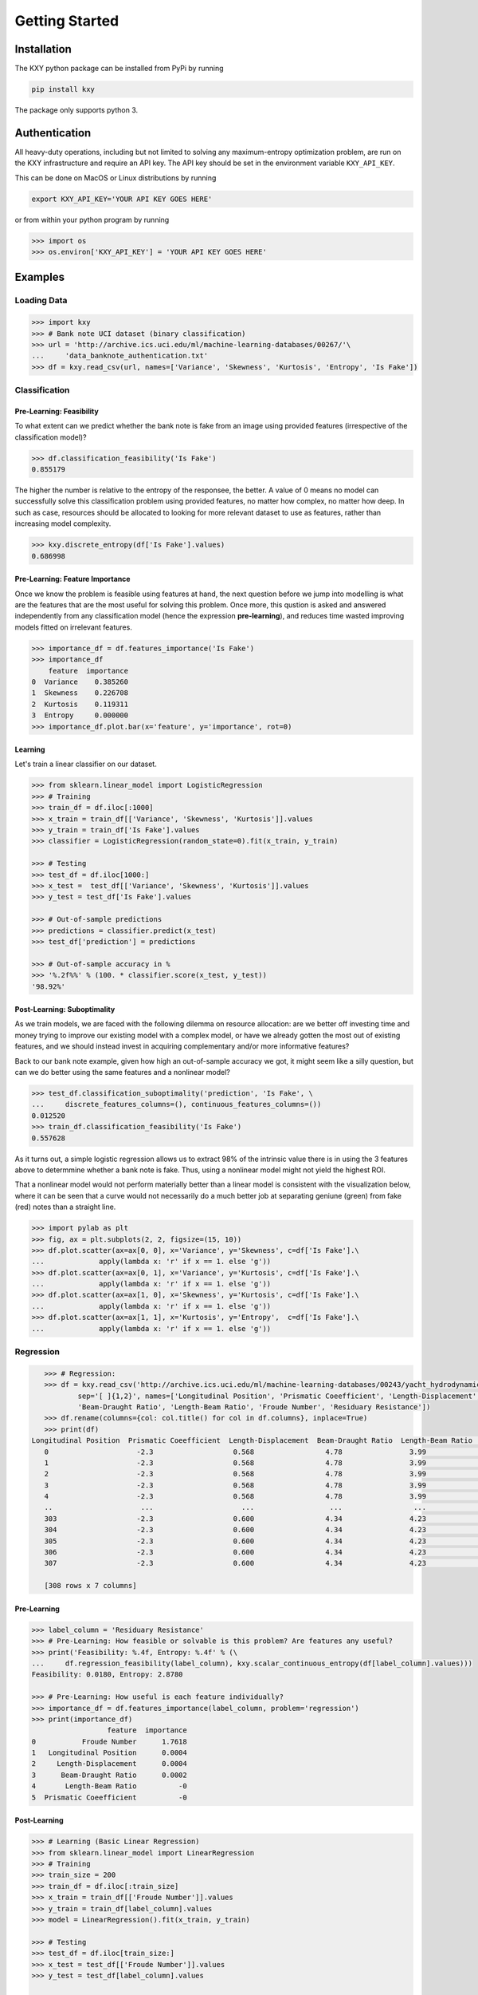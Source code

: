 
Getting Started
===============

Installation
------------

The KXY python package can be installed from PyPi by running

.. code-block:: bash
	
	pip install kxy

The package only supports python 3.


Authentication
--------------

All heavy-duty operations, including but not limited to solving any maximum-entropy optimization problem, are run on the KXY infrastructure and require an API key. The API key should be set in the environment variable ``KXY_API_KEY``. 

This can be done on MacOS or Linux distributions by running 

.. code-block:: bash
	
	export KXY_API_KEY='YOUR API KEY GOES HERE'

or from within your python program by running 

.. code-block:: python

	>>> import os
	>>> os.environ['KXY_API_KEY'] = 'YOUR API KEY GOES HERE'


Examples
--------


Loading Data
^^^^^^^^^^^^

.. code-block:: python

	>>> import kxy
	>>> # Bank note UCI dataset (binary classification)
	>>> url = 'http://archive.ics.uci.edu/ml/machine-learning-databases/00267/'\
	... 	'data_banknote_authentication.txt'
	>>> df = kxy.read_csv(url, names=['Variance', 'Skewness', 'Kurtosis', 'Entropy', 'Is Fake'])

.. seealso::

	:ref:`kxy.read_excel <read-excel>`, :ref:`kxy.read_html <read-html>`, :ref:`kxy.read_sql <read-sql>`, and :ref:`kxy.read_table <read-table>`.


Classification
^^^^^^^^^^^^^^

Pre-Learning: Feasibility
"""""""""""""""""""""""""
To what extent can we predict whether the bank note is fake from an image using provided 
features (irrespective of the classification model)?

.. code-block:: python

	>>> df.classification_feasibility('Is Fake')
	0.855179

The higher the number is relative to the entropy of the responsee, the better. A value of 0
means no model can successfully solve this classification problem using provided features, no
matter how complex, no matter how deep. In such as case, resources should be allocated to 
looking for more relevant dataset to use as features, rather than increasing model complexity.

.. code-block:: python

	>>> kxy.discrete_entropy(df['Is Fake'].values)
	0.686998


Pre-Learning: Feature Importance
""""""""""""""""""""""""""""""""
Once we know the problem is feasible using features at hand, the next question before we jump
into modelling is what are the features that are the most useful for solving this problem. Once
more, this qustion is asked and answered independently from any classification model (hence the expression **pre-learning**),
and reduces time wasted improving models fitted on irrelevant features.


.. code-block:: python

	>>> importance_df = df.features_importance('Is Fake')
	>>> importance_df
	    feature  importance
	0  Variance    0.385260
	1  Skewness    0.226708
	2  Kurtosis    0.119311
	3  Entropy     0.000000
	>>> importance_df.plot.bar(x='feature', y='importance', rot=0)
	

.. figure:: ../../../images/bn_importance.png
	:width: 500px
	:align: center
	:height: 300px
	:alt: Importance bar plot
	:figclass: align-center


Learning
""""""""
Let's train a linear classifier on our dataset.

.. code-block:: python

	>>> from sklearn.linear_model import LogisticRegression
	>>> # Training
	>>> train_df = df.iloc[:1000]
	>>> x_train = train_df[['Variance', 'Skewness', 'Kurtosis']].values 
	>>> y_train = train_df['Is Fake'].values
	>>> classifier = LogisticRegression(random_state=0).fit(x_train, y_train)

	>>> # Testing
	>>> test_df = df.iloc[1000:]
	>>> x_test =  test_df[['Variance', 'Skewness', 'Kurtosis']].values
	>>> y_test = test_df['Is Fake'].values

	>>> # Out-of-sample predictions
	>>> predictions = classifier.predict(x_test)
	>>> test_df['prediction'] = predictions

	>>> # Out-of-sample accuracy in %
	>>> '%.2f%%' % (100. * classifier.score(x_test, y_test))
	'98.92%'


Post-Learning: Suboptimality
""""""""""""""""""""""""""""
As we train models, we are faced with the following dilemma on resource allocation: are we better off investing time and money 
trying to improve our existing model with a complex model, or have we already gotten the most out of existing features, and we 
should instead invest in acquiring complementary and/or more informative features?

Back to our bank note example, given how high an out-of-sample accuracy we got, it might seem like a silly question, but can we do better using the same features and a nonlinear model?

.. code-block:: python

	>>> test_df.classification_suboptimality('prediction', 'Is Fake', \
	... 	discrete_features_columns=(), continuous_features_columns=())
	0.012520
	>>> train_df.classification_feasibility('Is Fake')
	0.557628

As it turns out, a simple logistic regression allows us to extract 98% of the intrinsic value there is in using the 3 features above to determmine whether a bank note is fake. Thus, using a nonlinear model might not yield the highest ROI. 

That a nonlinear model would not perform materially better than a linear model is consistent with the visualization below, where it can be seen that a curve would not necessarily do a much better job at separating geniune (green) from fake (red) notes than a straight line.


.. code-block:: python

	>>> import pylab as plt
	>>> fig, ax = plt.subplots(2, 2, figsize=(15, 10))
	>>> df.plot.scatter(ax=ax[0, 0], x='Variance', y='Skewness', c=df['Is Fake'].\
	...		apply(lambda x: 'r' if x == 1. else 'g'))
	>>> df.plot.scatter(ax=ax[0, 1], x='Variance', y='Kurtosis', c=df['Is Fake'].\
	...		apply(lambda x: 'r' if x == 1. else 'g'))
	>>> df.plot.scatter(ax=ax[1, 0], x='Skewness', y='Kurtosis', c=df['Is Fake'].\
	...		apply(lambda x: 'r' if x == 1. else 'g'))
	>>> df.plot.scatter(ax=ax[1, 1], x='Kurtosis', y='Entropy',  c=df['Is Fake'].\
	...		apply(lambda x: 'r' if x == 1. else 'g'))


.. figure:: ../../../images/bn_separability.png
	:width: 900px
	:align: center
	:height: 500px
	:alt: Importance bar plot
	:figclass: align-center



Regression
^^^^^^^^^^

.. code-block:: python

	>>> # Regression: 
	>>> df = kxy.read_csv('http://archive.ics.uci.edu/ml/machine-learning-databases/00243/yacht_hydrodynamics.data', \
		sep='[ ]{1,2}', names=['Longitudinal Position', 'Prismatic Coeefficient', 'Length-Displacement', \
		'Beam-Draught Ratio', 'Length-Beam Ratio', 'Froude Number', 'Residuary Resistance'])
	>>> df.rename(columns={col: col.title() for col in df.columns}, inplace=True)
	>>> print(df)
     Longitudinal Position  Prismatic Coeefficient  Length-Displacement  Beam-Draught Ratio  Length-Beam Ratio  Froude Number  Residuary Resistance
	0                     -2.3                   0.568                 4.78                3.99               3.17          0.125                  0.11
	1                     -2.3                   0.568                 4.78                3.99               3.17          0.150                  0.27
	2                     -2.3                   0.568                 4.78                3.99               3.17          0.175                  0.47
	3                     -2.3                   0.568                 4.78                3.99               3.17          0.200                  0.78
	4                     -2.3                   0.568                 4.78                3.99               3.17          0.225                  1.18
	..                     ...                     ...                  ...                 ...                ...            ...                   ...
	303                   -2.3                   0.600                 4.34                4.23               2.73          0.350                  8.47
	304                   -2.3                   0.600                 4.34                4.23               2.73          0.375                 12.27
	305                   -2.3                   0.600                 4.34                4.23               2.73          0.400                 19.59
	306                   -2.3                   0.600                 4.34                4.23               2.73          0.425                 30.48
	307                   -2.3                   0.600                 4.34                4.23               2.73          0.450                 46.66

	[308 rows x 7 columns]


Pre-Learning
""""""""""""

.. code-block:: python

	>>> label_column = 'Residuary Resistance'
	>>> # Pre-Learning: How feasible or solvable is this problem? Are features any useful?
	>>> print('Feasibility: %.4f, Entropy: %.4f' % (\
	... 	df.regression_feasibility(label_column), kxy.scalar_continuous_entropy(df[label_column].values)))
	Feasibility: 0.0180, Entropy: 2.8780

	>>> # Pre-Learning: How useful is each feature individually?
	>>> importance_df = df.features_importance(label_column, problem='regression')
	>>> print(importance_df)
	                  feature  importance
	0           Froude Number      1.7618
	1   Longitudinal Position      0.0004
	2     Length-Displacement      0.0004
	3      Beam-Draught Ratio      0.0002
	4       Length-Beam Ratio          -0
	5  Prismatic Coeefficient          -0


Post-Learning
"""""""""""""

.. code-block:: python

	>>> # Learning (Basic Linear Regression)
	>>> from sklearn.linear_model import LinearRegression
	>>> # Training
	>>> train_size = 200
	>>> train_df = df.iloc[:train_size]
	>>> x_train = train_df[['Froude Number']].values
	>>> y_train = train_df[label_column].values
	>>> model = LinearRegression().fit(x_train, y_train)

	>>> # Testing
	>>> test_df = df.iloc[train_size:]
	>>> x_test = test_df[['Froude Number']].values
	>>> y_test = test_df[label_column].values

	>>> # Out-of-sample predictions
	>>> predictions = model.predict(x_test)
	>>> test_df['Prediction'] = predictions

	>>> # Out-of-sample accuracy (R^2)
	>>> print('Out-Of-Sample R^2: %.2f' % (model.score(x_test, y_test)))
	Out-Of-Sample R^2: 0.65

	>>> # How suboptimal is this linear regression model?
	>>> # Can we do better with a nonlinear model, without new features?
	>>> print('Additive Suboptimality: %.4f' % \
	...		test_df.regression_additive_suboptimality('Prediction', label_column))
	Additive Suboptimality: 0.0000


